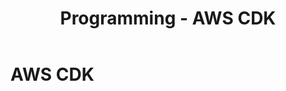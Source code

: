 :PROPERTIES:
:ID:       111c87db-cb78-4ddc-822f-fa062f7020e3
:END:
#+title: Programming - AWS CDK

* AWS CDK
